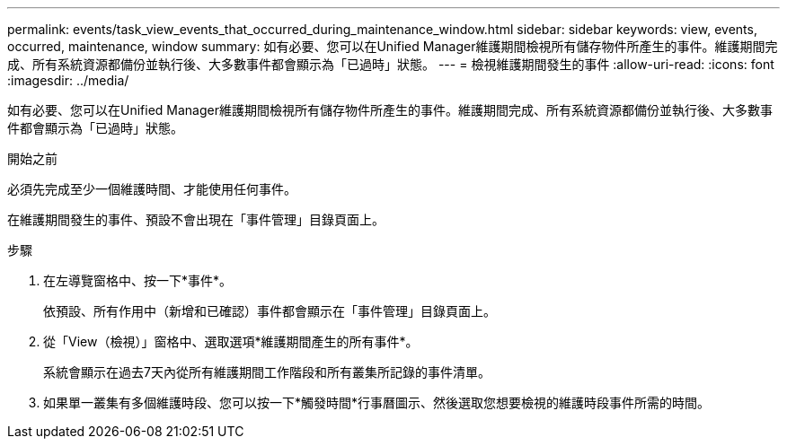 ---
permalink: events/task_view_events_that_occurred_during_maintenance_window.html 
sidebar: sidebar 
keywords: view, events, occurred, maintenance, window 
summary: 如有必要、您可以在Unified Manager維護期間檢視所有儲存物件所產生的事件。維護期間完成、所有系統資源都備份並執行後、大多數事件都會顯示為「已過時」狀態。 
---
= 檢視維護期間發生的事件
:allow-uri-read: 
:icons: font
:imagesdir: ../media/


[role="lead"]
如有必要、您可以在Unified Manager維護期間檢視所有儲存物件所產生的事件。維護期間完成、所有系統資源都備份並執行後、大多數事件都會顯示為「已過時」狀態。

.開始之前
必須先完成至少一個維護時間、才能使用任何事件。

在維護期間發生的事件、預設不會出現在「事件管理」目錄頁面上。

.步驟
. 在左導覽窗格中、按一下*事件*。
+
依預設、所有作用中（新增和已確認）事件都會顯示在「事件管理」目錄頁面上。

. 從「View（檢視）」窗格中、選取選項*維護期間產生的所有事件*。
+
系統會顯示在過去7天內從所有維護期間工作階段和所有叢集所記錄的事件清單。

. 如果單一叢集有多個維護時段、您可以按一下*觸發時間*行事曆圖示、然後選取您想要檢視的維護時段事件所需的時間。


